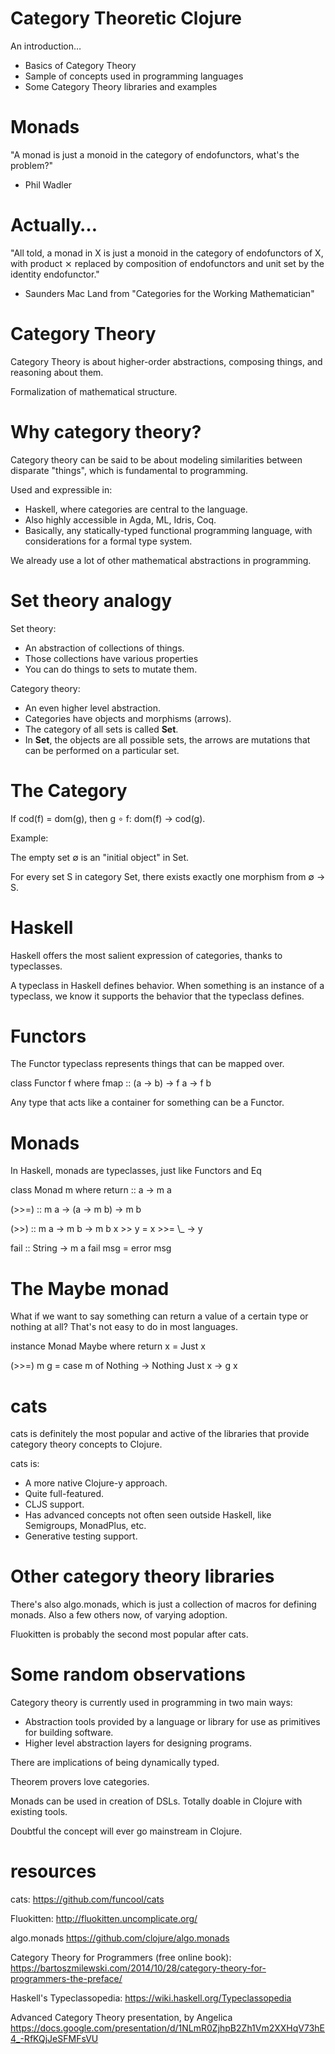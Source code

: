 * Category Theoretic Clojure

An introduction...

- Basics of Category Theory
- Sample of concepts used in programming languages
- Some Category Theory libraries and examples

* Monads

"A monad is just a monoid in the category of endofunctors, what's the problem?"

- Phil Wadler

* Actually...

"All told, a monad in X is just a monoid in the category of endofunctors of X,
with product ⨯ replaced by composition of endofunctors and unit set by the
identity endofunctor."

- Saunders Mac Land from "Categories for the Working Mathematician"

* Category Theory

                         [[./history.jpg]]

Category Theory is about higher-order abstractions, composing things, and
reasoning about them.

Formalization of mathematical structure.

* Why category theory?

                         [[./dweller.jpg]]

Category theory can be said to be about modeling similarities between disparate
"things", which is fundamental to programming.

Used and expressible in:

- Haskell, where categories are central to the language.
- Also highly accessible in Agda, ML, Idris, Coq.
- Basically, any statically-typed functional programming language, with
  considerations for a formal type system.

We already use a lot of other mathematical abstractions in programming.

* Set theory analogy

Set theory:
- An abstraction of collections of things.
- Those collections have various properties
- You can do things to sets to mutate them.

Category theory:
- An even higher level abstraction.
- Categories have objects and morphisms (arrows).
- The category of all sets is called *Set*.
- In *Set*, the objects are all possible sets, the arrows are mutations that can
  be performed on a particular set.

* The Category

                          [[./basic_category.jpg]]

If cod(f) = dom(g), then g ∘ f: dom(f) → cod(g).

Example:

The empty set ∅ is an "initial object" in Set.

For every set S in category Set, there exists exactly one morphism from ∅ → S.

* Haskell

Haskell offers the most salient expression of categories, thanks to
typeclasses.

          [[./typeclassopedia.jpg]]

A typeclass in Haskell defines behavior.  When something is an instance of a
typeclass, we know it supports the behavior that the typeclass defines.

* Functors

The Functor typeclass represents things that can be mapped over.

class Functor f where
    fmap :: (a -> b) -> f a -> f b

Any type that acts like a container for something can be a Functor.

* Monads

In Haskell, monads are typeclasses, just like Functors and Eq

class Monad m where
    return :: a -> m a

    (>>=) :: m a -> (a -> m b) -> m b

    (>>) :: m a -> m b -> m b
    x >> y = x >>= \_ -> y

    fail :: String -> m a
    fail msg = error msg

* The Maybe monad

What if we want to say something can return a value of a certain type or
nothing at all?  That's not easy to do in most languages.

instance Monad Maybe where
    return x = Just x

    (>>=) m g = case m of
                   Nothing -> Nothing
                   Just x  -> g x
* cats

cats is definitely the most popular and active of the libraries that provide
category theory concepts to Clojure.

cats is:
- A more native Clojure-y approach.
- Quite full-featured.
- CLJS support.
- Has advanced concepts not often seen outside Haskell, like Semigroups,
  MonadPlus, etc.
- Generative testing support.

* Other category theory libraries

There's also algo.monads, which is just a collection of macros for defining
monads.  Also a few others now, of varying adoption.

Fluokitten is probably the second most popular after cats.

* Some random observations

Category theory is currently used in programming in two main ways:
- Abstraction tools provided by a language or library for use as primitives for
  building software.
- Higher level abstraction layers for designing programs.

There are implications of being dynamically typed.

Theorem provers love categories.

Monads can be used in creation of DSLs.  Totally doable in Clojure with
existing tools.

Doubtful the concept will ever go mainstream in Clojure.

* resources

cats:
https://github.com/funcool/cats

Fluokitten:
http://fluokitten.uncomplicate.org/

algo.monads
https://github.com/clojure/algo.monads

Category Theory for Programmers (free online book):
https://bartoszmilewski.com/2014/10/28/category-theory-for-programmers-the-preface/

Haskell's Typeclassopedia:
https://wiki.haskell.org/Typeclassopedia

Advanced Category Theory presentation, by Angelica
https://docs.google.com/presentation/d/1NLmR0ZjhpB2Zh1Vm2XXHqV73hE4_-RfKQjJeSFMFsVU

